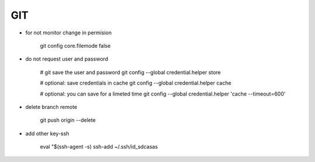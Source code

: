 GIT
===

* for not monitor change in permision

    git config core.filemode false

* do not request user and password 

    # git save the user and password 
    git config --global credential.helper store

    # optional: save credentials in cache 
    git config --global credential.helper cache

    # optional: you can save for a limeted time
    git config --global credential.helper 'cache --timeout=600'


* delete branch remote

    git push origin --delete


* add other key-ssh

    eval "$(ssh-agent -s)
    ssh-add ~/.ssh/id_sdcasas  